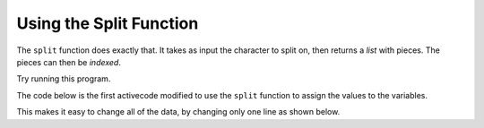 ..  Copyright (C)  Mark Guzdial, Barbara Ericson, Briana Morrison
    Permission is granted to copy, distribute and/or modify this document
    under the terms of the GNU Free Documentation License, Version 1.3 or
    any later version published by the Free Software Foundation; with
    Invariant Sections being Forward, Prefaces, and Contributor List,
    no Front-Cover Texts, and no Back-Cover Texts.  A copy of the license
    is included in the section entitled "GNU Free Documentation License".
    


Using the Split Function
===================================

The ``split`` function does exactly that.  It takes as input the character to split on, then returns a *list* with pieces.  The pieces can then be *indexed*.

Try running this program.

.. activecode:: firstsplit
   :tour_1: "Line by line tour"; 2: StP1-line1; 5: StP1-line2; 8: StP1-line3; 9: StP1-line4; 10: StP1-line5;

   # create the input
   input = "Pat,Smith,girl,65 Elm Street,eat"
   
   # split on the comma
   pieces = input.split(",")
   
   # print the values
   print(pieces)
   print("First name is:")
   print(pieces[0])

.. mchoice:: 17_3_1_question_firstsplit
   :practice: T
   :answer_a: Smith
   :answer_b: girl
   :answer_c: 65 Elm Street
   :answer_d: eat
   :answer_e: We would get an error
   :correct: c
   :feedback_a: That's pieces[1].
   :feedback_b: That's pieces[2]
   :feedback_c: The address is at position 3 in the resulting list.
   :feedback_d: That's pieces[4]
   :feedback_e: Why would this cause an error?  We can use indices to get the element at an index in a list.

   What do you think we would get if we executed ``print(pieces[3])``

.. mchoice:: 17_3_2_question_firstsplit2
   :practice: T
   :answer_a: Smith
   :answer_b: girl
   :answer_c: 65 Elm Street
   :answer_d: eat
   :answer_e: We would get an error
   :correct: e
   :feedback_a: That's pieces[1].
   :feedback_b: That's pieces[2].
   :feedback_c: That's pieces[3].
   :feedback_d: That's pieces[4].
   :feedback_e: The error happens because that index is past the end of the list.  The last item is at index 4.

   What do you think we would get if we executed ``print(pieces[5])``
   
The code below is the first activecode modified to use the ``split`` function to assign the values to the variables.

.. activecode:: madlib1_split
   :tour_1: "Structural tour"; 2: StP1-line1; 5: StP1-line2; 8-12: StP2-line3-7; 15-19: StP2-line8-12; 22-26: StP2-line13-17;

   # create the input
   input = "Pat,Smith,girl,65 Elm Street,eat"
   
   # split at the comma
   pieces = input.split(",")
   
   # initialize the variables
   firstName = pieces[0]
   lastName = pieces[1]
   gender = pieces[2]
   address = pieces[3]
   verb = pieces[4]
   
   # create the story
   start = "Once there was a " + gender + " named " + firstName + "."
   next1 = "A good " + gender + " living at " + address + "."
   next2 = "One day, a wicked witch came to the " + lastName + " house."
   next3 = "The wicked witch was planning to " + verb + " " + firstName + "!"
   ending = "But " + firstName + " was smart and avoided the wicked witch."
   
   # print the story
   print(start)
   print(next1)
   print(next2)
   print(next3)
   print(ending)

This makes it easy to change all of the data, by changing only one line as shown below.

.. activecode:: madlib1_split2
   :tour_1: "Structural tour"; 2: StP3-line1; 5: StP1-line2; 8-12: StP2-line3-7; 15-19: StP2-line8-12; 22-26: StP2-line13-17;

   # create the input
   input = "Abe,Brown,boy,1313 Maple Lane,trick"
   
   # split at the comma
   pieces = input.split(",")
   
   # initialize the variables
   firstName = pieces[0]
   lastName = pieces[1]
   gender = pieces[2]
   address = pieces[3]
   verb = pieces[4]
   
   # create the story
   start = "Once there was a " + gender + " named " + firstName + "."
   next1 = "A good " + gender + " living at " + address + "."
   next2 = "One day, a wicked witch came to the " + lastName + " house."
   next3 = "The wicked witch was planning to " + verb + " " + firstName + "!"
   ending = "But " + firstName + " was smart and avoided the wicked witch."
   
   # print the story
   print(start)
   print(next1)
   print(next2)
   print(next3)
   print(ending)

.. tabbed:: 17_3_3_WSt

        .. tab:: Question

           Write code to print out the phone number without the area code using the ''split'' function. 
           
           .. activecode::  17_3_3_WSq
               :nocodelens:

        .. tab:: Answer
            
          .. activecode:: 17_3_3_WSa
              :nocodelens:
                
              # create the input
              input = "(805)555-8585"

              # split on the close-parenthesis
              phoneNumber = input.split(")")

              # print the value
              print("My number is:")
              print(phoneNumber[1])
                                




   


